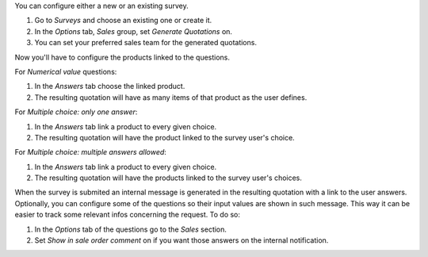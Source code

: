 You can configure either a new or an existing survey.

#. Go to *Surveys* and choose an existing one or create it.
#. In the *Options* tab, *Sales* group, set *Generate Quotations* on.
#. You can set your preferred sales team for the generated quotations.

Now you'll have to configure the products linked to the questions.

For *Numerical value* questions:

#. In the *Answers* tab choose the linked product.
#. The resulting quotation will have as many items of that product as the user defines.

For *Multiple choice: only one answer*:

#. In the *Answers* tab link a product to every given choice.
#. The resulting quotation will have the product linked to the survey user's choice.

For *Multiple choice: multiple answers allowed*:

#. In the *Answers* tab link a product to every given choice.
#. The resulting quotation will have the products linked to the survey user's choices.

When the survey is submited an internal message is generated in the resulting quotation
with a link to the user answers. Optionally, you can configure some of the questions so
their input values are shown in such message. This way it can be easier to track some
relevant infos concerning the request. To do so:

#. In the *Options* tab of the questions go to the *Sales* section.
#. Set *Show in sale order comment* on if you want those answers on the internal
   notification.
